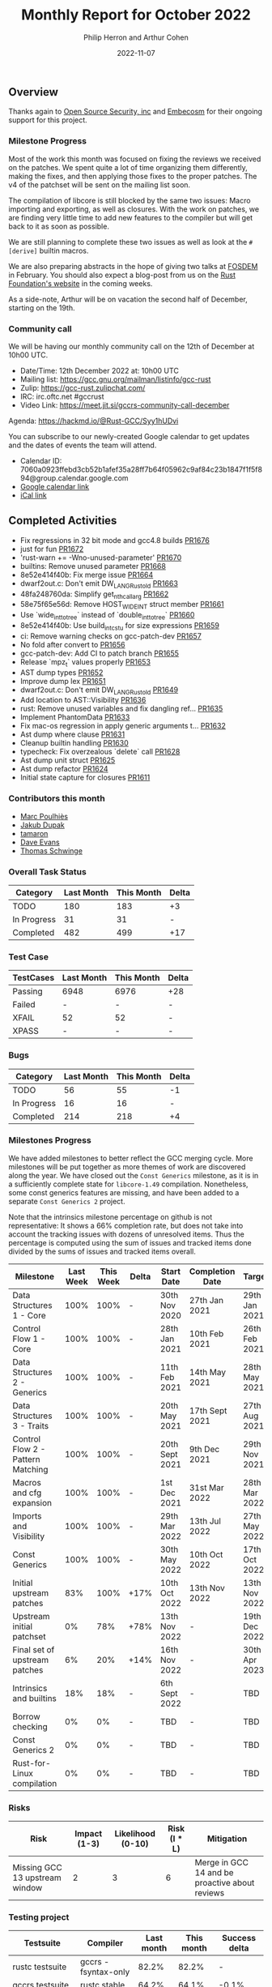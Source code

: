 #+title:  Monthly Report for October 2022
#+author: Philip Herron and Arthur Cohen
#+date:   2022-11-07

** Overview

Thanks again to [[https://opensrcsec.com/][Open Source Security, inc]] and [[https://www.embecosm.com/][Embecosm]] for their ongoing support for this project.

*** Milestone Progress

Most of the work this month was focused on fixing the reviews we received on the patches. We spent quite a lot of time organizing them differently, making the fixes, and then applying those fixes to the proper patches. The v4 of the patchset will be sent on the mailing list soon.

The compilation of libcore is still blocked by the same two issues: Macro importing and exporting, as well as closures. With the work on patches, we are finding very little time to add new features to the compiler but will get back to it as soon as possible.

We are still planning to complete these two issues as well as look at the ~#[derive]~ builtin macros.

We are also preparing abstracts in the hope of giving two talks at [[https://fosdem.org/2023/][FOSDEM]] in February. You should also expect a blog-post from us on the [[https://foundation.rust-lang.org/][Rust Foundation's website]] in the coming weeks.

As a side-note, Arthur will be on vacation the second half of December, starting on the 19th.

*** Community call

We will be having our monthly community call on the 12th of December at 10h00 UTC.

- Date/Time: 12th December 2022 at: 10h00 UTC
- Mailing list: https://gcc.gnu.org/mailman/listinfo/gcc-rust
- Zulip: https://gcc-rust.zulipchat.com/
- IRC: irc.oftc.net #gccrust
- Video Link: https://meet.jit.si/gccrs-community-call-december

Agenda: https://hackmd.io/@Rust-GCC/Syy1hUDvi

You can subscribe to our newly-created Google calendar to get updates and the dates of events the team will attend.

- Calendar ID: 7060a0923ffebd3cb52b1afef35a28ff7b64f05962c9af84c23b1847f1f5f894@group.calendar.google.com
- [[https://calendar.google.com/calendar/embed?src=7060a0923ffebd3cb52b1afef35a28ff7b64f05962c9af84c23b1847f1f5f894%40group.calendar.google.com&ctz=Europe%2FParis][Google calendar link]]
- [[https://calendar.google.com/calendar/ical/7060a0923ffebd3cb52b1afef35a28ff7b64f05962c9af84c23b1847f1f5f894%40group.calendar.google.com/public/basic.ics][iCal link]]

** Completed Activities

- Fix regressions in 32 bit mode and gcc4.8 builds [[https://github.com/rust-gcc/gccrs/pull/1676][PR1676]]
- just for fun [[https://github.com/rust-gcc/gccrs/pull/1672][PR1672]]
- 'rust-warn += -Wno-unused-parameter' [[https://github.com/rust-gcc/gccrs/pull/1670][PR1670]]
- builtins: Remove unused parameter [[https://github.com/rust-gcc/gccrs/pull/1668][PR1668]]
- 8e52e414f40b: Fix merge issue [[https://github.com/rust-gcc/gccrs/pull/1664][PR1664]]
- dwarf2out.c: Don't emit DW_LANG_Rust_old [[https://github.com/rust-gcc/gccrs/pull/1663][PR1663]]
- 48fa248760da: Simplify get_nth_callarg [[https://github.com/rust-gcc/gccrs/pull/1662][PR1662]]
- 58e75f65e56d: Remove HOST_WIDE_INT struct member [[https://github.com/rust-gcc/gccrs/pull/1661][PR1661]]
- Use `wide_int_to_tree` instead of `double_int_to_tree` [[https://github.com/rust-gcc/gccrs/pull/1660][PR1660]]
- 8e52e414f40b: Use build_int_cstu for size expressions [[https://github.com/rust-gcc/gccrs/pull/1659][PR1659]]
- ci: Remove warning checks on gcc-patch-dev [[https://github.com/rust-gcc/gccrs/pull/1657][PR1657]]
- No fold after convert to [[https://github.com/rust-gcc/gccrs/pull/1656][PR1656]]
- gcc-patch-dev: Add CI to patch branch [[https://github.com/rust-gcc/gccrs/pull/1655][PR1655]]
- Release `mpz_t` values properly [[https://github.com/rust-gcc/gccrs/pull/1653][PR1653]]
- AST dump types [[https://github.com/rust-gcc/gccrs/pull/1652][PR1652]]
- Improve dump lex [[https://github.com/rust-gcc/gccrs/pull/1651][PR1651]]
- dwarf2out.c: Don't emit DW_LANG_Rust_old [[https://github.com/rust-gcc/gccrs/pull/1649][PR1649]]
- Add location to AST::Visibility [[https://github.com/rust-gcc/gccrs/pull/1636][PR1636]]
- rust: Remove unused variables and fix dangling ref... [[https://github.com/rust-gcc/gccrs/pull/1635][PR1635]]
- Implement PhantomData [[https://github.com/rust-gcc/gccrs/pull/1633][PR1633]]
- Fix mac-os regression in apply generic arguments t... [[https://github.com/rust-gcc/gccrs/pull/1632][PR1632]]
- Ast dump where clause [[https://github.com/rust-gcc/gccrs/pull/1631][PR1631]]
- Cleanup builtin handling [[https://github.com/rust-gcc/gccrs/pull/1630][PR1630]]
- typecheck: Fix overzealous `delete` call [[https://github.com/rust-gcc/gccrs/pull/1628][PR1628]]
- Ast dump unit struct [[https://github.com/rust-gcc/gccrs/pull/1625][PR1625]]
- Ast dump refactor [[https://github.com/rust-gcc/gccrs/pull/1624][PR1624]]
- Initial state capture for closures [[https://github.com/rust-gcc/gccrs/pull/1611][PR1611]]

*** Contributors this month

- [[https://github.com/dkm][Marc Poulhiès]]
- [[https://github.com/jdupak][Jakub Dupak]]
- [[https://github.com/tamaroning][tamaron]]
- [[https://github.com/dme2][Dave Evans]]
- [[https://github.com/tschwinge][Thomas Schwinge]]

*** Overall Task Status

| Category    | Last Month | This Month | Delta |
|-------------+------------+------------+-------|
| TODO        |        180 |        183 |    +3 |
| In Progress |         31 |         31 |     - |
| Completed   |        482 |        499 |   +17 |

*** Test Case

| TestCases | Last Month | This Month | Delta |
|-----------+------------+------------+-------|
| Passing   | 6948       | 6976       | +28   |
| Failed    | -          | -          | -     |
| XFAIL     | 52         | 52         | -     |
| XPASS     | -          | -          | -     |

*** Bugs

| Category    | Last Month | This Month | Delta |
|-------------+------------+------------+-------|
| TODO        |         56 |         55 |    -1 |
| In Progress |         16 |         16 |     - |
| Completed   |        214 |        218 |    +4 |

*** Milestones Progress

We have added milestones to better reflect the GCC merging cycle. More milestones will be put together as more themes of work are discovered along the year. We have closed out the ~Const Generics~ milestone, as it is in a sufficiently complete state for ~libcore-1.49~ compilation. Nonetheless, some const generics features are missing, and have been added to a separate ~Const Generics 2~ project.

Note that the intrinsics milestone percentage on github is not representative: It shows a 66% completion rate, but does not take into account the tracking issues with dozens of unresolved items.
Thus the percentage is computed using the sum of issues and tracked items done divided by the sums of issues and tracked items overall.

| Milestone                         | Last Week | This Week | Delta | Start Date     | Completion Date | Target        |
|-----------------------------------+-----------+-----------+-------+----------------+-----------------+---------------|
| Data Structures 1 - Core          |      100% |      100% | -     | 30th Nov 2020  | 27th Jan 2021   | 29th Jan 2021 |
| Control Flow 1 - Core             |      100% |      100% | -     | 28th Jan 2021  | 10th Feb 2021   | 26th Feb 2021 |
| Data Structures 2 - Generics      |      100% |      100% | -     | 11th Feb 2021  | 14th May 2021   | 28th May 2021 |
| Data Structures 3 - Traits        |      100% |      100% | -     | 20th May 2021  | 17th Sept 2021  | 27th Aug 2021 |
| Control Flow 2 - Pattern Matching |      100% |      100% | -     | 20th Sept 2021 | 9th Dec 2021    | 29th Nov 2021 |
| Macros and cfg expansion          |      100% |      100% | -     | 1st Dec 2021   | 31st Mar 2022   | 28th Mar 2022 |
| Imports and Visibility            |      100% |      100% | -     | 29th Mar 2022  | 13th Jul 2022   | 27th May 2022 |
| Const Generics                    |      100% |      100% | -     | 30th May 2022  | 10th Oct 2022   | 17th Oct 2022 |
| Initial upstream patches          |       83% |      100% | +17%  | 10th Oct 2022  | 13th Nov 2022   | 13th Nov 2022 |
| Upstream initial patchset         |        0% |       78% | +78%  | 13th Nov 2022  | -               | 19th Dec 2022 |
| Final set of upstream patches     |        6% |       20% | +14%  | 16th Nov 2022  | -               | 30th Apr 2023 |
| Intrinsics and builtins           |       18% |       18% | -     | 6th Sept 2022  | -               | TBD           |
| Borrow checking                   |        0% |        0% | -     | TBD            | -               | TBD           |
| Const Generics 2                  |        0% |        0% | -     | TBD            | -               | TBD           |
| Rust-for-Linux compilation        |        0% |        0% | -     | TBD            | -               | TBD           |

*** Risks

| Risk                           | Impact (1-3) | Likelihood (0-10) | Risk (I * L) | Mitigation                                     |
|--------------------------------+--------------+-------------------+--------------+------------------------------------------------|
| Missing GCC 13 upstream window |            2 |                 3 |            6 | Merge in GCC 14 and be proactive about reviews |

*** Testing project

| Testsuite                     | Compiler            | Last month | This month | Success delta |
|-------------------------------+---------------------+------------+------------+---------------|
| rustc testsuite               | gccrs -fsyntax-only |     82.2%  |      82.2% |             - |
| gccrs testsuite               | rustc stable        |     64.2%  |      64.1% |         -0.1% |
| rustc testsuite passing tests | gccrs               |     12.3%  |      12.3% |             - |
| rustc testsuite (no_std)      | gccrs               |     27.6%  |      27.6% |             - |
| rustc testsuite (no_core)     | gccrs               |     33.3%  |      33.3% |             - |  
| blake3                        | gccrs               |     25.5%  |      25.5% |             - |
| libcore                       | gccrs               |        0%  |         0% |             - |

** Planned Activities

- Finish closure support
- Finish builtin macro name resolution support
- Implement remaining intrinsics
- Finish patch upstreaming
 
** Detailed changelog    
